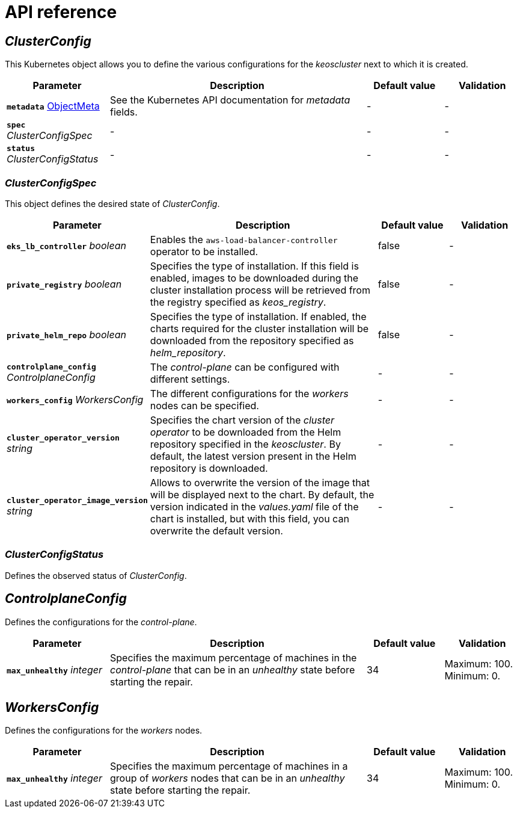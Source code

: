 = API reference

== _ClusterConfig_

This Kubernetes object allows you to define the various configurations for the _keoscluster_ next to which it is created.

[cols="20a,50a,15a,15a", options="header"]
|===
| Parameter | Description | Default value | Validation

| *`metadata`* https://kubernetes.io/docs/reference/generated/kubernetes-api/v1.26/#objectmeta-v1-meta[ObjectMeta]
| See the Kubernetes API documentation for _metadata_ fields.
| -
| -

| *`spec`* _ClusterConfigSpec_
| -
| -
| -

| *`status`* _ClusterConfigStatus_
| -
| -
| -
|===

=== _ClusterConfigSpec_

This object defines the desired state of _ClusterConfig_.

[cols="20a,50a,15a,15a", options="header"]
|===
| Parameter | Description | Default value | Validation

| *`eks_lb_controller`* _boolean_
| Enables the `aws-load-balancer-controller` operator to be installed.
| false
| -

| *`private_registry`* _boolean_
| Specifies the type of installation. If this field is enabled, images to be downloaded during the cluster installation process will be retrieved from the registry specified as _keos++_++registry_.
| false
| -

| *`private_helm_repo`* _boolean_
| Specifies the type of installation. If enabled, the charts required for the cluster installation will be downloaded from the repository specified as _helm++_++repository_.
| false
| -

| *`controlplane_config`* _ControlplaneConfig_
| The _control-plane_ can be configured with different settings.
| -
| -

| *`workers_config`* _WorkersConfig_
| The different configurations for the _workers_ nodes can be specified.
| -
| -

| *`cluster_operator_version`* _string_
| Specifies the chart version of the _cluster operator_ to be downloaded from the Helm repository specified in the _keoscluster_. By default, the latest version present in the Helm repository is downloaded.
| -
| -

| *`cluster_operator_image_version`* _string_
| Allows to overwrite the version of the image that will be displayed next to the chart. By default, the version indicated in the _values.yaml_ file of the chart is installed, but with this field, you can overwrite the default version.
| -
| -
|===

=== _ClusterConfigStatus_

Defines the observed status of _ClusterConfig_.

== _ControlplaneConfig_

Defines the configurations for the _control-plane_.

[cols="20a,50a,15a,15a", options="header"]
|===
| Parameter | Description | Default value | Validation

| *`max_unhealthy`* _integer_
| Specifies the maximum percentage of machines in the _control-plane_ that can be in an _unhealthy_ state before starting the repair.
| 34
| Maximum: 100. Minimum: 0.
|===

== _WorkersConfig_

Defines the configurations for the _workers_ nodes.

[cols="20a,50a,15a,15a", options="header"]
|===
| Parameter | Description | Default value | Validation

| *`max_unhealthy`* _integer_
| Specifies the maximum percentage of machines in a group of _workers_ nodes that can be in an _unhealthy_ state before starting the repair.
| 34
| Maximum: 100. Minimum: 0.
|===

